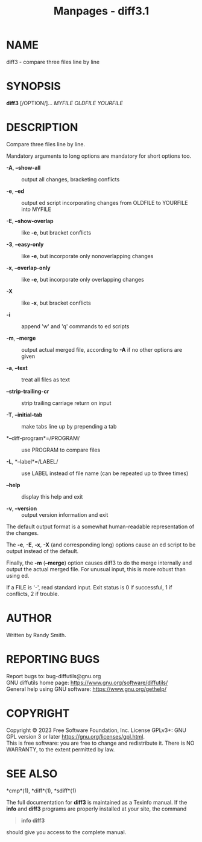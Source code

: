 #+TITLE: Manpages - diff3.1
* NAME
diff3 - compare three files line by line

* SYNOPSIS
*diff3* [/OPTION/]... /MYFILE OLDFILE YOURFILE/

* DESCRIPTION
Compare three files line by line.

Mandatory arguments to long options are mandatory for short options too.

- *-A*, *--show-all* :: output all changes, bracketing conflicts

- *-e*, *--ed* :: output ed script incorporating changes from OLDFILE to
  YOURFILE into MYFILE

- *-E*, *--show-overlap* :: like *-e*, but bracket conflicts

- *-3*, *--easy-only* :: like *-e*, but incorporate only nonoverlapping
  changes

- *-x*, *--overlap-only* :: like *-e*, but incorporate only overlapping
  changes

- *-X* :: like *-x*, but bracket conflicts

- *-i* :: append 'w' and 'q' commands to ed scripts

- *-m*, *--merge* :: output actual merged file, according to *-A* if no
  other options are given

- *-a*, *--text* :: treat all files as text

- *--strip-trailing-cr* :: strip trailing carriage return on input

- *-T*, *--initial-tab* :: make tabs line up by prepending a tab

- *--diff-program*=/PROGRAM/ :: use PROGRAM to compare files

- *-L*, *--label*=/LABEL/ :: use LABEL instead of file name (can be
  repeated up to three times)

- *--help* :: display this help and exit

- *-v*, *--version* :: output version information and exit

The default output format is a somewhat human-readable representation of
the changes.

The *-e*, *-E*, *-x*, *-X* (and corresponding long) options cause an ed
script to be output instead of the default.

Finally, the *-m* (*--merge*) option causes diff3 to do the merge
internally and output the actual merged file. For unusual input, this is
more robust than using ed.

If a FILE is '-', read standard input. Exit status is 0 if successful, 1
if conflicts, 2 if trouble.

* AUTHOR
Written by Randy Smith.

* REPORTING BUGS
Report bugs to: bug-diffutils@gnu.org\\
GNU diffutils home page: <https://www.gnu.org/software/diffutils/>\\
General help using GNU software: <https://www.gnu.org/gethelp/>

* COPYRIGHT
Copyright © 2023 Free Software Foundation, Inc. License GPLv3+: GNU GPL
version 3 or later <https://gnu.org/licenses/gpl.html>.\\
This is free software: you are free to change and redistribute it. There
is NO WARRANTY, to the extent permitted by law.

* SEE ALSO
*cmp*(1), *diff*(1), *sdiff*(1)

The full documentation for *diff3* is maintained as a Texinfo manual. If
the *info* and *diff3* programs are properly installed at your site, the
command

#+begin_quote
*info diff3*

#+end_quote

should give you access to the complete manual.
